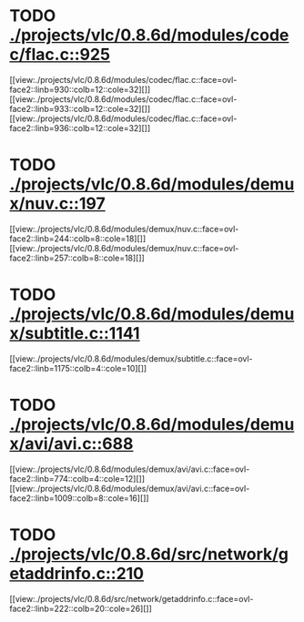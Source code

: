 * TODO [[view:./projects/vlc/0.8.6d/modules/codec/flac.c::face=ovl-face1::linb=925::colb=12::cole=32][ ./projects/vlc/0.8.6d/modules/codec/flac.c::925]]
[[view:./projects/vlc/0.8.6d/modules/codec/flac.c::face=ovl-face2::linb=930::colb=12::cole=32][]]
[[view:./projects/vlc/0.8.6d/modules/codec/flac.c::face=ovl-face2::linb=933::colb=12::cole=32][]]
[[view:./projects/vlc/0.8.6d/modules/codec/flac.c::face=ovl-face2::linb=936::colb=12::cole=32][]]
* TODO [[view:./projects/vlc/0.8.6d/modules/demux/nuv.c::face=ovl-face1::linb=197::colb=16::cole=26][ ./projects/vlc/0.8.6d/modules/demux/nuv.c::197]]
[[view:./projects/vlc/0.8.6d/modules/demux/nuv.c::face=ovl-face2::linb=244::colb=8::cole=18][]]
[[view:./projects/vlc/0.8.6d/modules/demux/nuv.c::face=ovl-face2::linb=257::colb=8::cole=18][]]
* TODO [[view:./projects/vlc/0.8.6d/modules/demux/subtitle.c::face=ovl-face1::linb=1141::colb=9::cole=15][ ./projects/vlc/0.8.6d/modules/demux/subtitle.c::1141]]
[[view:./projects/vlc/0.8.6d/modules/demux/subtitle.c::face=ovl-face2::linb=1175::colb=4::cole=10][]]
* TODO [[view:./projects/vlc/0.8.6d/modules/demux/avi/avi.c::face=ovl-face1::linb=688::colb=15::cole=23][ ./projects/vlc/0.8.6d/modules/demux/avi/avi.c::688]]
[[view:./projects/vlc/0.8.6d/modules/demux/avi/avi.c::face=ovl-face2::linb=774::colb=4::cole=12][]]
[[view:./projects/vlc/0.8.6d/modules/demux/avi/avi.c::face=ovl-face2::linb=1009::colb=8::cole=16][]]
* TODO [[view:./projects/vlc/0.8.6d/src/network/getaddrinfo.c::face=ovl-face1::linb=210::colb=16::cole=22][ ./projects/vlc/0.8.6d/src/network/getaddrinfo.c::210]]
[[view:./projects/vlc/0.8.6d/src/network/getaddrinfo.c::face=ovl-face2::linb=222::colb=20::cole=26][]]
